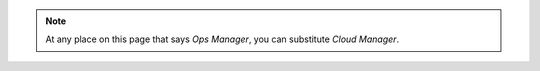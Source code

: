 .. note::
    
  At any place on this page that says *Ops Manager*, you can substitute *Cloud Manager*.